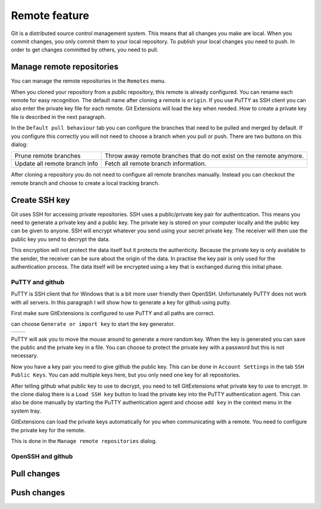 Remote feature
==============

Git is a distributed source control management system. This means that all changes you make are local. When you commit 
changes, you only commit them to your local repository. To publish your local changes you need to push. In order to get 
changes committed by others, you need to pull.

Manage remote repositories
--------------------------

You can manage the remote repositories in the ``Remotes`` menu.

.. image:: /images/manage_remote_repositories.png

When you cloned your repository from a public repository, this remote is already configured. You can rename each remote for 
easy recognition. The default name after cloning a remote is ``origin``. If you use PuTTY as SSH client you can also enter the 
private key file for each remote. Git Extensions will load the key when needed. How to create a private key file is described 
in the next paragraph.

.. image:: /images/remote_repositories.png

In the ``Default pull behaviour`` tab you can configure the branches that need to be pulled and merged by default. If you 
configure this correctly you will not need to choose a branch when you pull or push. There are two buttons on this dialog:

+-------------------------------+---------------------------------------------------------------------+
|Prune remote branches          | Throw away remote branches that do not exist on the remote anymore. |
+-------------------------------+---------------------------------------------------------------------+
|Update all remote branch info  | Fetch all remote branch information.                                |
+-------------------------------+---------------------------------------------------------------------+

.. image:: /images/remote_repositories2.png

After cloning a repository you do not need to configure all remote branches manually. Instead you can checkout the remote 
branch and choose to create a local tracking branch. 

Create SSH key
--------------

Git uses SSH for accessing private repositories. SSH uses a public/private key pair for authentication. This means you need 
to generate a private key and a public key. The private key is stored on your computer locally and the public key can be given 
to anyone. SSH will encrypt whatever you send using your secret private key. The receiver will then use the public key you send 
to decrypt the data. 

This encryption will not protect the data itself but it protects the authenticity. Because the private key is only available to 
the sender, the receiver can be sure about the origin of the data. In practise the key pair is only used for the authentication 
process. The data itself will be encrypted using a key that is exchanged during this initial phase.

PuTTY and github
^^^^^^^^^^^^^^^^

PuTTY is SSH client that for Windows that is a bit more user friendly then OpenSSH. Unfortunately PuTTY does not work with 
all servers. In this paragraph I will show how to generate a key for github using putty.

First make sure GitExtensions is configured to use PuTTY and all paths are correct.

.. image:: /images/github_ssh.png

.. image:: /images/generate_or_import_key.png

can choose ``Generate or import key`` to start the key generator.

+--------------------------------------------+---------------------------------------------+
|.. image:: /images/putty_key_generator1.png | .. image:: /images/putty_key_generator2.png |
+--------------------------------------------+---------------------------------------------+

PuTTY will ask you to move the mouse around to generate a more random key. When the key is generated you can save the public and 
the private key in a file. You can choose to protect the private key with a password but this is not necessary. 

Now you have a key pair you need to give github the public key. This can be done in ``Account Settings`` in the tab 
``SSH Public Keys``. You can add multiple keys here, but you only need one key for all repositories.

.. image:: /images/account_settings.png

After telling github what public key to use to decrypt, you need to tell GitExtensions what private key to use to encrypt. 
In the clone dialog there is a ``Load SSH key`` button to load the private key into the PuTTY authentication agent. This can 
also be done manually by starting the PuTTY authentication agent and choose ``add key`` in the context menu in the system tray.

.. image:: /images/putty_agent.png

GitExtensions can load the private keys automatically for you when communicating with a remote. You need to configure the 
private key for the remote.

This is done in the ``Manage remote repositories`` dialog. 

OpenSSH and github
^^^^^^^^^^^^^^^^^^

Pull changes
------------

Push changes
------------
